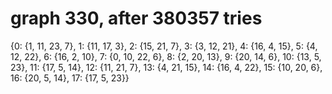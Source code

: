 * graph 330, after 380357 tries

{0: {1, 11, 23, 7}, 1: {11, 17, 3}, 2: {15, 21, 7}, 3: {3, 12, 21}, 4: {16, 4, 15}, 5: {4, 12, 22}, 6: {16, 2, 10}, 7: {0, 10, 22, 6}, 8: {2, 20, 13}, 9: {20, 14, 6}, 10: {13, 5, 23}, 11: {17, 5, 14}, 12: {11, 21, 7}, 13: {4, 21, 15}, 14: {16, 4, 22}, 15: {10, 20, 6}, 16: {20, 5, 14}, 17: {17, 5, 23}}

